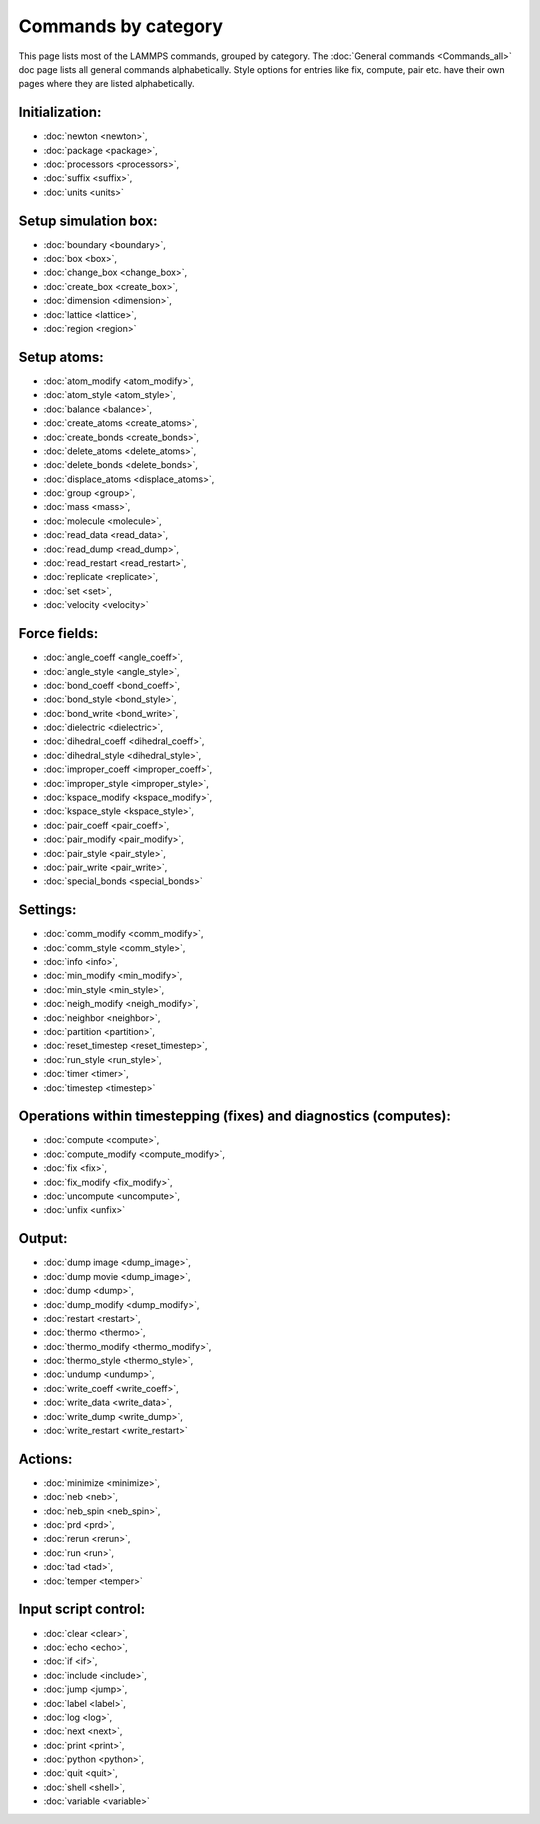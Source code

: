 Commands by category
====================

This page lists most of the LAMMPS commands, grouped by category.  The
:doc:`General commands <Commands_all>` doc page lists all general commands
alphabetically.  Style options for entries like fix, compute, pair etc.
have their own pages where they are listed alphabetically.

Initialization:
------------------------------

* :doc:`newton <newton>`,
* :doc:`package <package>`,
* :doc:`processors <processors>`,
* :doc:`suffix <suffix>`,
* :doc:`units <units>`

Setup simulation box:
------------------------------

* :doc:`boundary <boundary>`,
* :doc:`box <box>`,
* :doc:`change_box <change_box>`,
* :doc:`create_box <create_box>`,
* :doc:`dimension <dimension>`,
* :doc:`lattice <lattice>`,
* :doc:`region <region>`

Setup atoms:
------------------------------

* :doc:`atom_modify <atom_modify>`,
* :doc:`atom_style <atom_style>`,
* :doc:`balance <balance>`,
* :doc:`create_atoms <create_atoms>`,
* :doc:`create_bonds <create_bonds>`,
* :doc:`delete_atoms <delete_atoms>`,
* :doc:`delete_bonds <delete_bonds>`,
* :doc:`displace_atoms <displace_atoms>`,
* :doc:`group <group>`,
* :doc:`mass <mass>`,
* :doc:`molecule <molecule>`,
* :doc:`read_data <read_data>`,
* :doc:`read_dump <read_dump>`,
* :doc:`read_restart <read_restart>`,
* :doc:`replicate <replicate>`,
* :doc:`set <set>`,
* :doc:`velocity <velocity>`

Force fields:
------------------------------

* :doc:`angle_coeff <angle_coeff>`,
* :doc:`angle_style <angle_style>`,
* :doc:`bond_coeff <bond_coeff>`,
* :doc:`bond_style <bond_style>`,
* :doc:`bond_write <bond_write>`,
* :doc:`dielectric <dielectric>`,
* :doc:`dihedral_coeff <dihedral_coeff>`,
* :doc:`dihedral_style <dihedral_style>`,
* :doc:`improper_coeff <improper_coeff>`,
* :doc:`improper_style <improper_style>`,
* :doc:`kspace_modify <kspace_modify>`,
* :doc:`kspace_style <kspace_style>`,
* :doc:`pair_coeff <pair_coeff>`,
* :doc:`pair_modify <pair_modify>`,
* :doc:`pair_style <pair_style>`,
* :doc:`pair_write <pair_write>`,
* :doc:`special_bonds <special_bonds>`

Settings:
------------------------------

* :doc:`comm_modify <comm_modify>`,
* :doc:`comm_style <comm_style>`,
* :doc:`info <info>`,
* :doc:`min_modify <min_modify>`,
* :doc:`min_style <min_style>`,
* :doc:`neigh_modify <neigh_modify>`,
* :doc:`neighbor <neighbor>`,
* :doc:`partition <partition>`,
* :doc:`reset_timestep <reset_timestep>`,
* :doc:`run_style <run_style>`,
* :doc:`timer <timer>`,
* :doc:`timestep <timestep>`

Operations within timestepping (fixes) and diagnostics (computes):
------------------------------------------------------------------------------------------

* :doc:`compute <compute>`,
* :doc:`compute_modify <compute_modify>`,
* :doc:`fix <fix>`,
* :doc:`fix_modify <fix_modify>`,
* :doc:`uncompute <uncompute>`,
* :doc:`unfix <unfix>`

Output:
------------------------------

* :doc:`dump image <dump_image>`,
* :doc:`dump movie <dump_image>`,
* :doc:`dump <dump>`,
* :doc:`dump_modify <dump_modify>`,
* :doc:`restart <restart>`,
* :doc:`thermo <thermo>`,
* :doc:`thermo_modify <thermo_modify>`,
* :doc:`thermo_style <thermo_style>`,
* :doc:`undump <undump>`,
* :doc:`write_coeff <write_coeff>`,
* :doc:`write_data <write_data>`,
* :doc:`write_dump <write_dump>`,
* :doc:`write_restart <write_restart>`

Actions:
------------------------------

* :doc:`minimize <minimize>`,
* :doc:`neb <neb>`,
* :doc:`neb_spin <neb_spin>`,
* :doc:`prd <prd>`,
* :doc:`rerun <rerun>`,
* :doc:`run <run>`,
* :doc:`tad <tad>`,
* :doc:`temper <temper>`

Input script control:
------------------------------

* :doc:`clear <clear>`,
* :doc:`echo <echo>`,
* :doc:`if <if>`,
* :doc:`include <include>`,
* :doc:`jump <jump>`,
* :doc:`label <label>`,
* :doc:`log <log>`,
* :doc:`next <next>`,
* :doc:`print <print>`,
* :doc:`python <python>`,
* :doc:`quit <quit>`,
* :doc:`shell <shell>`,
* :doc:`variable <variable>`
